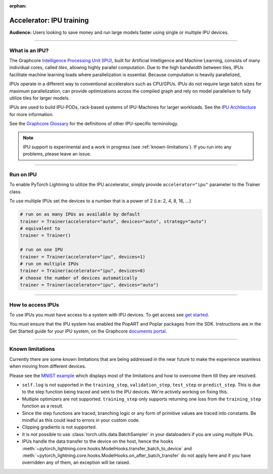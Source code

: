:orphan:

.. _ipu_basic:

Accelerator: IPU training
=========================
**Audience:** Users looking to save money and run large models faster using single or multiple IPU devices.

----

What is an IPU?
---------------

The Graphcore `Intelligence Processing Unit (IPU) <https://www.graphcore.ai/products/ipu>`__, built for Artificial Intelligence and Machine Learning, consists of many individual cores, called *tiles*, allowing highly parallel computation. Due to the high bandwidth between tiles, IPUs facilitate machine learning loads where parallelization is essential. Because computation is heavily parallelized,

IPUs operate in a different way to conventional accelerators such as CPU/GPUs. IPUs do not require large batch sizes for maximum parallelization, can provide optimizations across the compiled graph and rely on model parallelism to fully utilize tiles for larger models.

IPUs are used to build IPU-PODs, rack-based systems of IPU-Machines for larger workloads. See the `IPU Architecture <https://www.graphcore.ai/products/ipu>`__ for more information.

See the `Graphcore Glossary <https://docs.graphcore.ai/projects/graphcore-glossary/>`__ for the definitions of other IPU-specific terminology.

.. note::
  IPU support is experimental and a work in progress (see :ref:`known-limitations`). If you run into any problems, please leave an issue.

----

Run on IPU
----------

To enable PyTorch Lightning to utilize the IPU accelerator, simply provide ``accelerator="ipu"`` parameter to the Trainer class.

To use multiple IPUs set the devices to a number that is a power of 2 (i.e: 2, 4, 8, 16, ...)

.. code-block:: python

    # run on as many IPUs as available by default
    trainer = Trainer(accelerator="auto", devices="auto", strategy="auto")
    # equivalent to
    trainer = Trainer()

    # run on one IPU
    trainer = Trainer(accelerator="ipu", devices=1)
    # run on multiple IPUs
    trainer = Trainer(accelerator="ipu", devices=8)
    # choose the number of devices automatically
    trainer = Trainer(accelerator="ipu", devices="auto")

----

How to access IPUs
------------------

To use IPUs you must have access to a system with IPU devices. To get access see `get started <https://www.graphcore.ai/getstarted>`__.

You must ensure that the IPU system has enabled the PopART and Poplar packages from the SDK. Instructions are in the Get Started guide for your IPU system, on the Graphcore `documents portal <https://docs.graphcore.ai/page/getting-started.html>`__.

----

.. _known-limitations:

Known limitations
-----------------

Currently there are some known limitations that are being addressed in the near future to make the experience seamless when moving from different devices.

Please see the `MNIST example <https://github.com/Lightning-AI/lightning/blob/master/examples/pl_ipu/mnist_sample.py>`__ which displays most of the limitations and how to overcome them till they are resolved.

* ``self.log`` is not supported in the ``training_step``, ``validation_step``, ``test_step`` or ``predict_step``. This is due to the step function being traced and sent to the IPU devices. We're actively working on fixing this.
* Multiple optimizers are not supported. ``training_step`` only supports returning one loss from the ``training_step`` function as a result.
* Since the step functions are traced, branching logic or any form of primitive values are traced into constants. Be mindful as this could lead to errors in your custom code.
* Clipping gradients is not supported.
* It is not possible to use :class:`torch.utils.data.BatchSampler` in your dataloaders if you are using multiple IPUs.
* IPUs handle the data transfer to the device on the host, hence the hooks :meth:`~pytorch_lightning.core.hooks.ModelHooks.transfer_batch_to_device` and
  :meth:`~pytorch_lightning.core.hooks.ModelHooks.on_after_batch_transfer` do not apply here and if you have overridden any of them, an exception will be raised.
